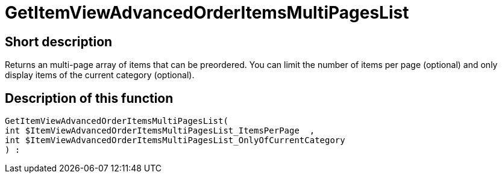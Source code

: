 = GetItemViewAdvancedOrderItemsMultiPagesList
:keywords: GetItemViewAdvancedOrderItemsMultiPagesList
:index: false

//  auto generated content Thu, 06 Jul 2017 00:24:21 +0200
== Short description

Returns an multi-page array of items that can be preordered. You can limit the number of items per page (optional) and only display items of the current category (optional).

== Description of this function

[source,plenty]
----

GetItemViewAdvancedOrderItemsMultiPagesList(
int $ItemViewAdvancedOrderItemsMultiPagesList_ItemsPerPage  ,
int $ItemViewAdvancedOrderItemsMultiPagesList_OnlyOfCurrentCategory
) :

----

